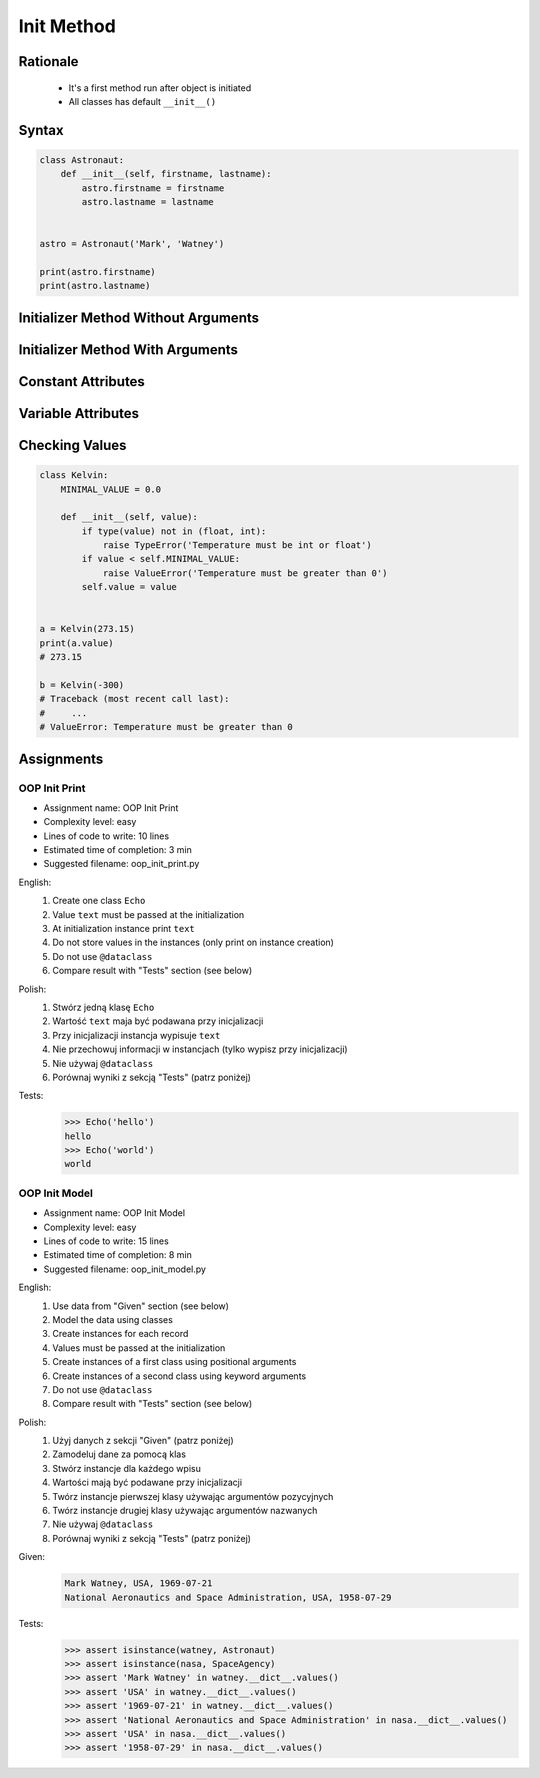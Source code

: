 .. _OOP Init Method:

***********
Init Method
***********


Rationale
=========
.. highlights::
    * It's a first method run after object is initiated
    * All classes has default ``__init__()``

.. glossary::

    constructor
        Method called at object instantiation used to create object. Constructor is called on not fully initialized object and hence do not have access to object methods. Constructor should return ``None``.

    initializer
        Method called at object instantiation used to fill empty object with values. Initializer is called upon object initialization and hence can modify object and use its methods. Initializer should return ``None``.

Syntax
======
.. code-block:: python

    class Astronaut:
        def __init__(self, firstname, lastname):
            astro.firstname = firstname
            astro.lastname = lastname


    astro = Astronaut('Mark', 'Watney')

    print(astro.firstname)
    print(astro.lastname)


Initializer Method Without Arguments
====================================
.. code-block:: python
    :caption: Initializer method without arguments

    class Astronaut:
        def __init__(self):
            print('My name... José Jiménez')


    jose = Astronaut()
    # My name... José Jiménez


Initializer Method With Arguments
=================================
.. code-block:: python
    :caption: Initializer method with arguments

    class Astronaut:
        def __init__(self, firstname, lastname='Unknown'):
            print(f'My name... {firstname} {lastname}')


    jan = Astronaut('Jan')
    # My name... Jan

    jose = Astronaut('José', 'Jiménez')
    # My name... José Jiménez

    melissa = Astronaut('Melissa', lastname='Lewis')
    # My name... Melissa Lewis

    mark = Astronaut(firstname='José', lastname='Jiménez')
    # My name... José Jiménez

    ryan = Astronaut(lastname='Stone', firstname='Ryan')
    # My name... Ryan Stone

    ivan = Astronaut()
    # Traceback (most recent call last):
    #     ...
    # TypeError: __init__() missing 1 required positional argument: 'firstname'


Constant Attributes
===================
.. code-block:: python
    :caption: Init time attributes

    class Astronaut:
        def __init__(self):
            self.firstname = 'Mark'
            self.lastname = 'Watney'


    mark = Astronaut()
    print(mark.firstname)       # Mark
    print(mark.lastname)        # Watney
    print(mark.missions)        # AttributeError: 'Astronaut' object has no attribute 'mission'

    ivan = Astronaut()
    print(ivan.firstname)       # Mark
    print(ivan.lastname)        # Watney
    print(ivan.missions)        # AttributeError: 'Astronaut' object has no attribute 'mission'


Variable Attributes
===================
.. code-block:: python
    :caption: Init time attributes

    class Astronaut:
        def __init__(self, a, b):
            self.firstname = a
            self.lastname = b


    mark = Astronaut('Mark', 'Watney')
    print(mark.firstname)       # Mark
    print(mark.lastname)        # Watney
    print(mark.missions)        # AttributeError: 'Astronaut' object has no attribute 'mission'

    ivan = Astronaut(a='Ivan', b='Ivanovich')
    print(ivan.firstname)       # Ivan
    print(ivan.lastname)        # Ivanovich
    print(ivan.missions)        # AttributeError: 'Astronaut' object has no attribute 'mission'

.. code-block:: python
    :caption: Init time attributes

    class Astronaut:
        def __init__(self, firstname, lastname):
            self.firstname = firstname
            self.lastname = lastname


    mark = Astronaut('Mark', 'Watney')
    print(mark.firstname)       # Mark
    print(mark.lastname)        # Watney
    print(mark.missions)        # AttributeError: 'Astronaut' object has no attribute 'mission'

    ivan = Astronaut(firstname='Ivan', lastname='Ivanovich')
    print(ivan.firstname)       # Ivan
    print(ivan.lastname)        # Ivanovich
    print(ivan.missions)        # AttributeError: 'Astronaut' object has no attribute 'mission'

.. code-block:: python
    :caption: Init time attributes

    class Astronaut:
        def __init__(self, firstname, lastname):
            self.name = f'{firstname} {lastname}'


    mark = Astronaut('Mark', 'Watney')

    print(mark.name)           # Mark Watney
    print(mark.firstname)      # AttributeError: 'Astronaut' object has no attribute 'firstname'
    print(mark.lastname)       # AttributeError: 'Astronaut' object has no attribute 'lastname'

.. code-block:: python
    :caption: Init time attributes

    class Point:
        def __init__(self, x, y, z=0):
            self.x = x
            self.y = y
            self.z = z


    p1 = Point(10, 20)
    p2 = Point(x=10, y=20)
    p3 = Point(10, 20, 30)
    p4 = Point(10, 20, z=30)
    p5 = Point(x=10, y=20, z=30)

.. code-block:: python
    :caption: Init time attributes

    class Iris:
        def __init__(self, sepal_length, sepal_width,
                     petal_length, petal_width, species):

            self.sepal_length = sepal_length
            self.sepal_width = sepal_width
            self.petal_length = petal_length
            self.petal_width = petal_width
            self.species = species


    setosa = Iris(5.1, 3.5, 1.4, 0.2, 'setosa')

    print(setosa.sepal_length)      # 5.1
    print(setosa.sepal_width)       # 3.5
    print(setosa.petal_length)      # 1.4
    print(setosa.petal_width)       # 0.2
    print(setosa.species)           # setosa


    virginica = Iris(
        sepal_length=5.8,
        sepal_width=2.7,
        petal_length=5.1,
        petal_width=1.9,
        species='virginica')

    print(virginica.__dict__)
    # {'sepal_length': 5.8,
    #  'sepal_width': 2.7,
    #  'petal_length': 5.1,
    #  'petal_width': 1.9,
    #  'species': 'virginica'}

.. code-block:: python
    :caption: Since Python 3.7 there is a ``@dataclass`` decorator, which automatically generates ``__init__()`` arguments and fields. More information in :ref:`OOP Dataclass`.

    from dataclasses import dataclass


    @dataclass
    class Iris:
        sepal_length: float
        sepal_width: float
        petal_length: float
        petal_width: float
        species: str = 'Iris'


    setosa = Iris(5.1, 3.5, 1.4, 0.2, 'setosa')

    print(setosa.sepal_length)      # 5.1
    print(setosa.sepal_width)       # 3.5
    print(setosa.petal_length)      # 1.4
    print(setosa.petal_width)       # 0.2
    print(setosa.species)           # setosa


    virginica = Iris(
        sepal_length=5.8,
        sepal_width=2.7,
        petal_length=5.1,
        petal_width=1.9,
        species='virginica')

    print(virginica.__dict__)
    # {'sepal_length': 5.8,
    #  'sepal_width': 2.7,
    #  'petal_length': 5.1,
    #  'petal_width': 1.9,
    #  'species': 'virginica'}


Checking Values
===============
.. code-block:: python

    class Kelvin:
        MINIMAL_VALUE = 0.0

        def __init__(self, value):
            if type(value) not in (float, int):
                raise TypeError('Temperature must be int or float')
            if value < self.MINIMAL_VALUE:
                raise ValueError('Temperature must be greater than 0')
            self.value = value


    a = Kelvin(273.15)
    print(a.value)
    # 273.15

    b = Kelvin(-300)
    # Traceback (most recent call last):
    #     ...
    # ValueError: Temperature must be greater than 0


Assignments
===========

OOP Init Print
--------------
* Assignment name: OOP Init Print
* Complexity level: easy
* Lines of code to write: 10 lines
* Estimated time of completion: 3 min
* Suggested filename: oop_init_print.py

English:
    #. Create one class ``Echo``
    #. Value ``text`` must be passed at the initialization
    #. At initialization instance print ``text``
    #. Do not store values in the instances (only print on instance creation)
    #. Do not use ``@dataclass``
    #. Compare result with "Tests" section (see below)

Polish:
    #. Stwórz jedną klasę ``Echo``
    #. Wartość ``text`` maja być podawana przy inicjalizacji
    #. Przy inicjalizacji instancja wypisuje ``text``
    #. Nie przechowuj informacji w instancjach (tylko wypisz przy inicjalizacji)
    #. Nie używaj ``@dataclass``
    #. Porównaj wyniki z sekcją "Tests" (patrz poniżej)

Tests:
    .. code-block:: text

        >>> Echo('hello')
        hello
        >>> Echo('world')
        world

OOP Init Model
--------------
* Assignment name: OOP Init Model
* Complexity level: easy
* Lines of code to write: 15 lines
* Estimated time of completion: 8 min
* Suggested filename: oop_init_model.py

English:
    #. Use data from "Given" section (see below)
    #. Model the data using classes
    #. Create instances for each record
    #. Values must be passed at the initialization
    #. Create instances of a first class using positional arguments
    #. Create instances of a second class using keyword arguments
    #. Do not use ``@dataclass``
    #. Compare result with "Tests" section (see below)

Polish:
    #. Użyj danych z sekcji "Given" (patrz poniżej)
    #. Zamodeluj dane za pomocą klas
    #. Stwórz instancje dla każdego wpisu
    #. Wartości mają być podawane przy inicjalizacji
    #. Twórz instancje pierwszej klasy używając argumentów pozycyjnych
    #. Twórz instancje drugiej klasy używając argumentów nazwanych
    #. Nie używaj ``@dataclass``
    #. Porównaj wyniki z sekcją "Tests" (patrz poniżej)

Given:
    .. code-block:: text

        Mark Watney, USA, 1969-07-21
        National Aeronautics and Space Administration, USA, 1958-07-29

Tests:
    .. code-block:: text

        >>> assert isinstance(watney, Astronaut)
        >>> assert isinstance(nasa, SpaceAgency)
        >>> assert 'Mark Watney' in watney.__dict__.values()
        >>> assert 'USA' in watney.__dict__.values()
        >>> assert '1969-07-21' in watney.__dict__.values()
        >>> assert 'National Aeronautics and Space Administration' in nasa.__dict__.values()
        >>> assert 'USA' in nasa.__dict__.values()
        >>> assert '1958-07-29' in nasa.__dict__.values()


